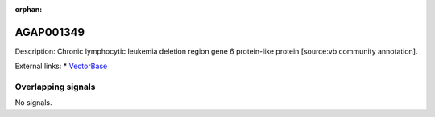 :orphan:

AGAP001349
=============





Description: Chronic lymphocytic leukemia deletion region gene 6 protein-like protein [source:vb community annotation].

External links:
* `VectorBase <https://www.vectorbase.org/Anopheles_gambiae/Gene/Summary?g=AGAP001349>`_

Overlapping signals
-------------------



No signals.


